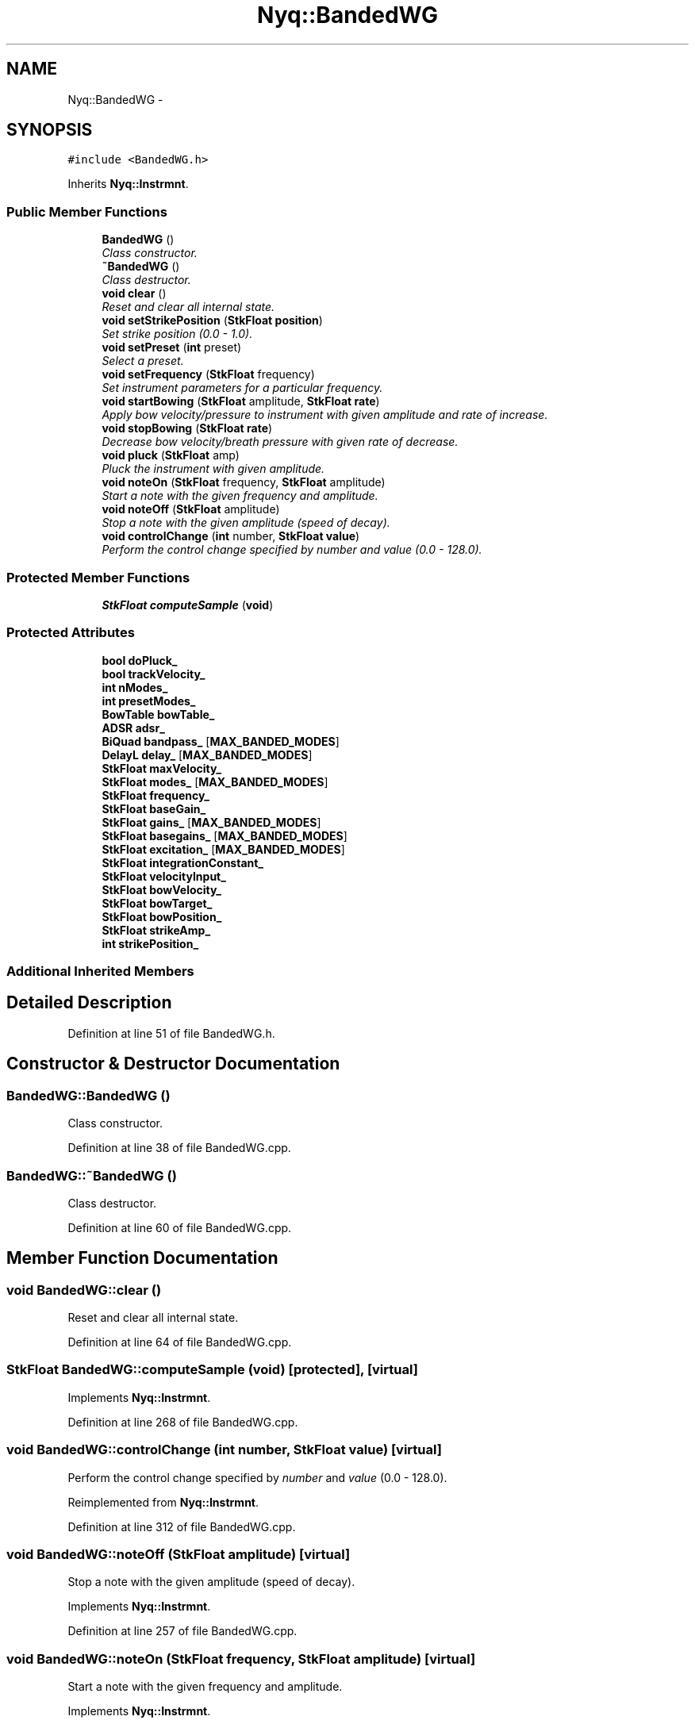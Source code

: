 .TH "Nyq::BandedWG" 3 "Thu Apr 28 2016" "Audacity" \" -*- nroff -*-
.ad l
.nh
.SH NAME
Nyq::BandedWG \- 
.SH SYNOPSIS
.br
.PP
.PP
\fC#include <BandedWG\&.h>\fP
.PP
Inherits \fBNyq::Instrmnt\fP\&.
.SS "Public Member Functions"

.in +1c
.ti -1c
.RI "\fBBandedWG\fP ()"
.br
.RI "\fIClass constructor\&. \fP"
.ti -1c
.RI "\fB~BandedWG\fP ()"
.br
.RI "\fIClass destructor\&. \fP"
.ti -1c
.RI "\fBvoid\fP \fBclear\fP ()"
.br
.RI "\fIReset and clear all internal state\&. \fP"
.ti -1c
.RI "\fBvoid\fP \fBsetStrikePosition\fP (\fBStkFloat\fP \fBposition\fP)"
.br
.RI "\fISet strike position (0\&.0 - 1\&.0)\&. \fP"
.ti -1c
.RI "\fBvoid\fP \fBsetPreset\fP (\fBint\fP preset)"
.br
.RI "\fISelect a preset\&. \fP"
.ti -1c
.RI "\fBvoid\fP \fBsetFrequency\fP (\fBStkFloat\fP frequency)"
.br
.RI "\fISet instrument parameters for a particular frequency\&. \fP"
.ti -1c
.RI "\fBvoid\fP \fBstartBowing\fP (\fBStkFloat\fP amplitude, \fBStkFloat\fP \fBrate\fP)"
.br
.RI "\fIApply bow velocity/pressure to instrument with given amplitude and rate of increase\&. \fP"
.ti -1c
.RI "\fBvoid\fP \fBstopBowing\fP (\fBStkFloat\fP \fBrate\fP)"
.br
.RI "\fIDecrease bow velocity/breath pressure with given rate of decrease\&. \fP"
.ti -1c
.RI "\fBvoid\fP \fBpluck\fP (\fBStkFloat\fP amp)"
.br
.RI "\fIPluck the instrument with given amplitude\&. \fP"
.ti -1c
.RI "\fBvoid\fP \fBnoteOn\fP (\fBStkFloat\fP frequency, \fBStkFloat\fP amplitude)"
.br
.RI "\fIStart a note with the given frequency and amplitude\&. \fP"
.ti -1c
.RI "\fBvoid\fP \fBnoteOff\fP (\fBStkFloat\fP amplitude)"
.br
.RI "\fIStop a note with the given amplitude (speed of decay)\&. \fP"
.ti -1c
.RI "\fBvoid\fP \fBcontrolChange\fP (\fBint\fP number, \fBStkFloat\fP \fBvalue\fP)"
.br
.RI "\fIPerform the control change specified by \fInumber\fP and \fIvalue\fP (0\&.0 - 128\&.0)\&. \fP"
.in -1c
.SS "Protected Member Functions"

.in +1c
.ti -1c
.RI "\fBStkFloat\fP \fBcomputeSample\fP (\fBvoid\fP)"
.br
.in -1c
.SS "Protected Attributes"

.in +1c
.ti -1c
.RI "\fBbool\fP \fBdoPluck_\fP"
.br
.ti -1c
.RI "\fBbool\fP \fBtrackVelocity_\fP"
.br
.ti -1c
.RI "\fBint\fP \fBnModes_\fP"
.br
.ti -1c
.RI "\fBint\fP \fBpresetModes_\fP"
.br
.ti -1c
.RI "\fBBowTable\fP \fBbowTable_\fP"
.br
.ti -1c
.RI "\fBADSR\fP \fBadsr_\fP"
.br
.ti -1c
.RI "\fBBiQuad\fP \fBbandpass_\fP [\fBMAX_BANDED_MODES\fP]"
.br
.ti -1c
.RI "\fBDelayL\fP \fBdelay_\fP [\fBMAX_BANDED_MODES\fP]"
.br
.ti -1c
.RI "\fBStkFloat\fP \fBmaxVelocity_\fP"
.br
.ti -1c
.RI "\fBStkFloat\fP \fBmodes_\fP [\fBMAX_BANDED_MODES\fP]"
.br
.ti -1c
.RI "\fBStkFloat\fP \fBfrequency_\fP"
.br
.ti -1c
.RI "\fBStkFloat\fP \fBbaseGain_\fP"
.br
.ti -1c
.RI "\fBStkFloat\fP \fBgains_\fP [\fBMAX_BANDED_MODES\fP]"
.br
.ti -1c
.RI "\fBStkFloat\fP \fBbasegains_\fP [\fBMAX_BANDED_MODES\fP]"
.br
.ti -1c
.RI "\fBStkFloat\fP \fBexcitation_\fP [\fBMAX_BANDED_MODES\fP]"
.br
.ti -1c
.RI "\fBStkFloat\fP \fBintegrationConstant_\fP"
.br
.ti -1c
.RI "\fBStkFloat\fP \fBvelocityInput_\fP"
.br
.ti -1c
.RI "\fBStkFloat\fP \fBbowVelocity_\fP"
.br
.ti -1c
.RI "\fBStkFloat\fP \fBbowTarget_\fP"
.br
.ti -1c
.RI "\fBStkFloat\fP \fBbowPosition_\fP"
.br
.ti -1c
.RI "\fBStkFloat\fP \fBstrikeAmp_\fP"
.br
.ti -1c
.RI "\fBint\fP \fBstrikePosition_\fP"
.br
.in -1c
.SS "Additional Inherited Members"
.SH "Detailed Description"
.PP 
Definition at line 51 of file BandedWG\&.h\&.
.SH "Constructor & Destructor Documentation"
.PP 
.SS "BandedWG::BandedWG ()"

.PP
Class constructor\&. 
.PP
Definition at line 38 of file BandedWG\&.cpp\&.
.SS "BandedWG::~BandedWG ()"

.PP
Class destructor\&. 
.PP
Definition at line 60 of file BandedWG\&.cpp\&.
.SH "Member Function Documentation"
.PP 
.SS "\fBvoid\fP BandedWG::clear ()"

.PP
Reset and clear all internal state\&. 
.PP
Definition at line 64 of file BandedWG\&.cpp\&.
.SS "\fBStkFloat\fP BandedWG::computeSample (\fBvoid\fP)\fC [protected]\fP, \fC [virtual]\fP"

.PP
Implements \fBNyq::Instrmnt\fP\&.
.PP
Definition at line 268 of file BandedWG\&.cpp\&.
.SS "\fBvoid\fP BandedWG::controlChange (\fBint\fP number, \fBStkFloat\fP value)\fC [virtual]\fP"

.PP
Perform the control change specified by \fInumber\fP and \fIvalue\fP (0\&.0 - 128\&.0)\&. 
.PP
Reimplemented from \fBNyq::Instrmnt\fP\&.
.PP
Definition at line 312 of file BandedWG\&.cpp\&.
.SS "\fBvoid\fP BandedWG::noteOff (\fBStkFloat\fP amplitude)\fC [virtual]\fP"

.PP
Stop a note with the given amplitude (speed of decay)\&. 
.PP
Implements \fBNyq::Instrmnt\fP\&.
.PP
Definition at line 257 of file BandedWG\&.cpp\&.
.SS "\fBvoid\fP BandedWG::noteOn (\fBStkFloat\fP frequency, \fBStkFloat\fP amplitude)\fC [virtual]\fP"

.PP
Start a note with the given frequency and amplitude\&. 
.PP
Implements \fBNyq::Instrmnt\fP\&.
.PP
Definition at line 242 of file BandedWG\&.cpp\&.
.SS "\fBvoid\fP BandedWG::pluck (\fBStkFloat\fP amp)"

.PP
Pluck the instrument with given amplitude\&. 
.PP
Definition at line 231 of file BandedWG\&.cpp\&.
.SS "\fBvoid\fP BandedWG::setFrequency (\fBStkFloat\fP frequency)\fC [virtual]\fP"

.PP
Set instrument parameters for a particular frequency\&. 
.PP
Reimplemented from \fBNyq::Instrmnt\fP\&.
.PP
Definition at line 172 of file BandedWG\&.cpp\&.
.SS "\fBvoid\fP BandedWG::setPreset (\fBint\fP preset)"

.PP
Select a preset\&. 
.PP
Definition at line 72 of file BandedWG\&.cpp\&.
.SS "\fBvoid\fP BandedWG::setStrikePosition (\fBStkFloat\fP position)"

.PP
Set strike position (0\&.0 - 1\&.0)\&. 
.PP
Definition at line 213 of file BandedWG\&.cpp\&.
.SS "\fBvoid\fP BandedWG::startBowing (\fBStkFloat\fP amplitude, \fBStkFloat\fP rate)"

.PP
Apply bow velocity/pressure to instrument with given amplitude and rate of increase\&. 
.PP
Definition at line 218 of file BandedWG\&.cpp\&.
.SS "\fBvoid\fP BandedWG::stopBowing (\fBStkFloat\fP rate)"

.PP
Decrease bow velocity/breath pressure with given rate of decrease\&. 
.PP
Definition at line 225 of file BandedWG\&.cpp\&.
.SH "Member Data Documentation"
.PP 
.SS "\fBADSR\fP Nyq::BandedWG::adsr_\fC [protected]\fP"

.PP
Definition at line 99 of file BandedWG\&.h\&.
.SS "\fBBiQuad\fP Nyq::BandedWG::bandpass_[\fBMAX_BANDED_MODES\fP]\fC [protected]\fP"

.PP
Definition at line 100 of file BandedWG\&.h\&.
.SS "\fBStkFloat\fP Nyq::BandedWG::baseGain_\fC [protected]\fP"

.PP
Definition at line 105 of file BandedWG\&.h\&.
.SS "\fBStkFloat\fP Nyq::BandedWG::basegains_[\fBMAX_BANDED_MODES\fP]\fC [protected]\fP"

.PP
Definition at line 107 of file BandedWG\&.h\&.
.SS "\fBStkFloat\fP Nyq::BandedWG::bowPosition_\fC [protected]\fP"

.PP
Definition at line 113 of file BandedWG\&.h\&.
.SS "\fBBowTable\fP Nyq::BandedWG::bowTable_\fC [protected]\fP"

.PP
Definition at line 98 of file BandedWG\&.h\&.
.SS "\fBStkFloat\fP Nyq::BandedWG::bowTarget_\fC [protected]\fP"

.PP
Definition at line 112 of file BandedWG\&.h\&.
.SS "\fBStkFloat\fP Nyq::BandedWG::bowVelocity_\fC [protected]\fP"

.PP
Definition at line 111 of file BandedWG\&.h\&.
.SS "\fBDelayL\fP Nyq::BandedWG::delay_[\fBMAX_BANDED_MODES\fP]\fC [protected]\fP"

.PP
Definition at line 101 of file BandedWG\&.h\&.
.SS "\fBbool\fP Nyq::BandedWG::doPluck_\fC [protected]\fP"

.PP
Definition at line 94 of file BandedWG\&.h\&.
.SS "\fBStkFloat\fP Nyq::BandedWG::excitation_[\fBMAX_BANDED_MODES\fP]\fC [protected]\fP"

.PP
Definition at line 108 of file BandedWG\&.h\&.
.SS "\fBStkFloat\fP Nyq::BandedWG::frequency_\fC [protected]\fP"

.PP
Definition at line 104 of file BandedWG\&.h\&.
.SS "\fBStkFloat\fP Nyq::BandedWG::gains_[\fBMAX_BANDED_MODES\fP]\fC [protected]\fP"

.PP
Definition at line 106 of file BandedWG\&.h\&.
.SS "\fBStkFloat\fP Nyq::BandedWG::integrationConstant_\fC [protected]\fP"

.PP
Definition at line 109 of file BandedWG\&.h\&.
.SS "\fBStkFloat\fP Nyq::BandedWG::maxVelocity_\fC [protected]\fP"

.PP
Definition at line 102 of file BandedWG\&.h\&.
.SS "\fBStkFloat\fP Nyq::BandedWG::modes_[\fBMAX_BANDED_MODES\fP]\fC [protected]\fP"

.PP
Definition at line 103 of file BandedWG\&.h\&.
.SS "\fBint\fP Nyq::BandedWG::nModes_\fC [protected]\fP"

.PP
Definition at line 96 of file BandedWG\&.h\&.
.SS "\fBint\fP Nyq::BandedWG::presetModes_\fC [protected]\fP"

.PP
Definition at line 97 of file BandedWG\&.h\&.
.SS "\fBStkFloat\fP Nyq::BandedWG::strikeAmp_\fC [protected]\fP"

.PP
Definition at line 114 of file BandedWG\&.h\&.
.SS "\fBint\fP Nyq::BandedWG::strikePosition_\fC [protected]\fP"

.PP
Definition at line 115 of file BandedWG\&.h\&.
.SS "\fBbool\fP Nyq::BandedWG::trackVelocity_\fC [protected]\fP"

.PP
Definition at line 95 of file BandedWG\&.h\&.
.SS "\fBStkFloat\fP Nyq::BandedWG::velocityInput_\fC [protected]\fP"

.PP
Definition at line 110 of file BandedWG\&.h\&.

.SH "Author"
.PP 
Generated automatically by Doxygen for Audacity from the source code\&.
